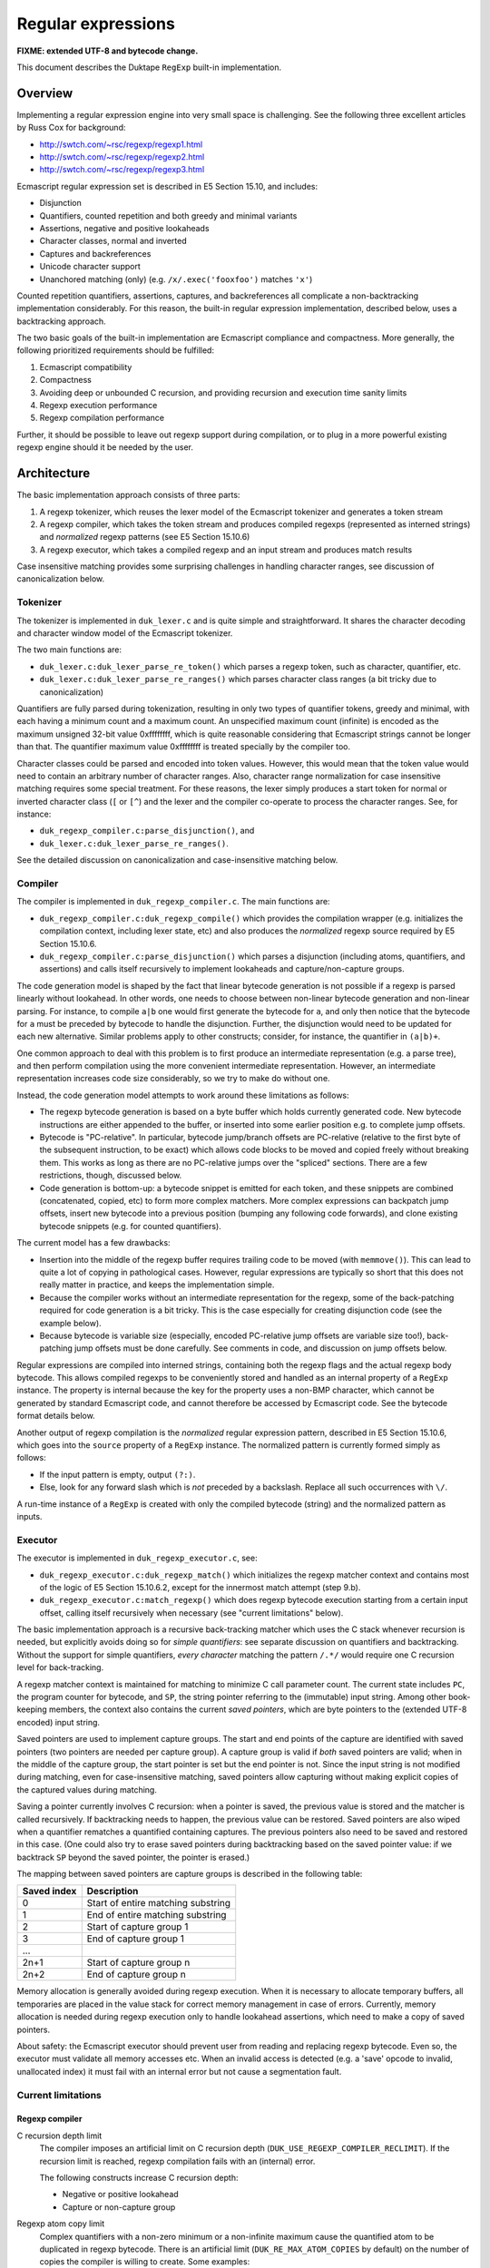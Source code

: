 ===================
Regular expressions
===================

**FIXME: extended UTF-8 and bytecode change.**

This document describes the Duktape ``RegExp`` built-in implementation.

Overview
========

Implementing a regular expression engine into very small space is
challenging.  See the following three excellent articles by Russ Cox
for background:

* http://swtch.com/~rsc/regexp/regexp1.html

* http://swtch.com/~rsc/regexp/regexp2.html

* http://swtch.com/~rsc/regexp/regexp3.html

Ecmascript regular expression set is described in E5 Section 15.10,
and includes:

* Disjunction

* Quantifiers, counted repetition and both greedy and minimal variants

* Assertions, negative and positive lookaheads

* Character classes, normal and inverted

* Captures and backreferences

* Unicode character support

* Unanchored matching (only) (e.g. ``/x/.exec('fooxfoo')`` matches ``'x'``)

Counted repetition quantifiers, assertions, captures, and backreferences
all complicate a non-backtracking implementation considerably.  For this
reason, the built-in regular expression implementation, described below,
uses a backtracking approach.

The two basic goals of the built-in implementation are Ecmascript compliance
and compactness.  More generally, the following prioritized requirements
should be fulfilled:

#. Ecmascript compatibility

#. Compactness

#. Avoiding deep or unbounded C recursion, and providing recursion and
   execution time sanity limits

#. Regexp execution performance

#. Regexp compilation performance

Further, it should be possible to leave out regexp support during
compilation, or to plug in a more powerful existing regexp engine should
it be needed by the user.

Architecture
============

The basic implementation approach consists of three parts:

#. A regexp tokenizer, which reuses the lexer model of the Ecmascript
   tokenizer and generates a token stream

#. A regexp compiler, which takes the token stream and produces compiled
   regexps (represented as interned strings) and *normalized* regexp
   patterns (see E5 Section 15.10.6) 

#. A regexp executor, which takes a compiled regexp and an input stream
   and produces match results

Case insensitive matching provides some surprising challenges in handling
character ranges, see discussion of canonicalization below.

Tokenizer
---------

The tokenizer is implemented in ``duk_lexer.c`` and is quite simple and
straightforward.  It shares the character decoding and character window
model of the Ecmascript tokenizer.

The two main functions are:

* ``duk_lexer.c:duk_lexer_parse_re_token()`` which parses a regexp token,
  such as character, quantifier, etc.

* ``duk_lexer.c:duk_lexer_parse_re_ranges()`` which parses character class
  ranges (a bit tricky due to canonicalization)

Quantifiers are fully parsed during tokenization, resulting in only two
types of quantifier tokens, greedy and minimal, with each having a minimum
count and a maximum count.  An unspecified maximum count (infinite) is
encoded as the maximum unsigned 32-bit value 0xffffffff, which is quite
reasonable considering that Ecmascript strings cannot be longer than that.
The quantifier maximum value 0xffffffff is treated specially by the compiler
too.

Character classes could be parsed and encoded into token values.  However,
this would mean that the token value would need to contain an arbitrary
number of character ranges.  Also, character range normalization for case
insensitive matching requires some special treatment.  For these reasons,
the lexer simply produces a start token for normal or inverted character
class (``[`` or ``[^``) and the lexer and the compiler co-operate to
process the character ranges.  See, for instance:

* ``duk_regexp_compiler.c:parse_disjunction()``, and

* ``duk_lexer.c:duk_lexer_parse_re_ranges()``.

See the detailed discussion on canonicalization and case-insensitive
matching below.

Compiler
--------

The compiler is implemented in ``duk_regexp_compiler.c``.  The main
functions are:

* ``duk_regexp_compiler.c:duk_regexp_compile()`` which provides the
  compilation wrapper (e.g. initializes the compilation context,
  including lexer state, etc) and also produces the *normalized*
  regexp source required by E5 Section 15.10.6.

* ``duk_regexp_compiler.c:parse_disjunction()`` which parses a disjunction
  (including atoms, quantifiers, and assertions) and calls itself
  recursively to implement lookaheads and capture/non-capture groups.

The code generation model is shaped by the fact that linear bytecode
generation is not possible if a regexp is parsed linearly without lookahead.
In other words, one needs to choose between non-linear bytecode generation
and non-linear parsing.  For instance, to compile ``a|b`` one would first
generate the bytecode for ``a``, and only then notice that the bytecode for
``a`` must be preceded by bytecode to handle the disjunction.  Further, the
disjunction would need to be updated for each new alternative.  Similar
problems apply to other constructs; consider, for instance, the quantifier
in ``(a|b)+``.

One common approach to deal with this problem is to first produce an
intermediate representation (e.g. a parse tree), and then perform compilation
using the more convenient intermediate representation.  However, an
intermediate representation increases code size considerably, so we try
to make do without one.

Instead, the code generation model attempts to work around these
limitations as follows:

* The regexp bytecode generation is based on a byte buffer which holds
  currently generated code.  New bytecode instructions are either appended
  to the buffer, or inserted into some earlier position e.g. to complete
  jump offsets.

* Bytecode is "PC-relative".  In particular, bytecode jump/branch offsets
  are PC-relative (relative to the first byte of the subsequent instruction,
  to be exact) which allows code blocks to be moved and copied freely
  without breaking them.  This works as long as there are no PC-relative
  jumps over the "spliced" sections.  There are a few restrictions, though,
  discussed below.

* Code generation is bottom-up: a bytecode snippet is emitted for each
  token, and these snippets are combined (concatenated, copied, etc) to
  form more complex matchers.  More complex expressions can backpatch jump
  offsets, insert new bytecode into a previous position (bumping any
  following code forwards), and clone existing bytecode snippets (e.g.
  for counted quantifiers).
  
The current model has a few drawbacks:

* Insertion into the middle of the regexp buffer requires trailing code to
  be moved (with ``memmove()``).  This can lead to quite a lot of copying
  in pathological cases.  However, regular expressions are typically so
  short that this does not really matter in practice, and keeps the
  implementation simple.

* Because the compiler works without an intermediate representation for the
  regexp, some of the back-patching required for code generation is a bit
  tricky.  This is the case especially for creating disjunction code (see
  the example below).

* Because bytecode is variable size (especially, encoded PC-relative jump
  offsets are variable size too!), back-patching jump offsets must be done
  carefully.  See comments in code, and discussion on jump offsets below.

Regular expressions are compiled into interned strings, containing both the
regexp flags and the actual regexp body bytecode.  This allows compiled
regexps to be conveniently stored and handled as an internal property of a
``RegExp`` instance.  The property is internal because the key for the
property uses a non-BMP character, which cannot be generated by standard
Ecmascript code, and cannot therefore be accessed by Ecmascript code.  See
the bytecode format details below.

Another output of regexp compilation is the *normalized* regular expression
pattern, described in E5 Section 15.10.6, which goes into the ``source``
property of a ``RegExp`` instance.  The normalized pattern is currently
formed simply as follows:

* If the input pattern is empty, output ``(?:)``.

* Else, look for any forward slash which is *not* preceded by a backslash.
  Replace all such occurrences with ``\/``.

A run-time instance of a ``RegExp`` is created with only the compiled
bytecode (string) and the normalized pattern as inputs.

Executor
--------

The executor is implemented in ``duk_regexp_executor.c``, see:

* ``duk_regexp_executor.c:duk_regexp_match()`` which initializes the regexp
  matcher context and contains most of the logic of E5 Section 15.10.6.2,
  except for the innermost match attempt (step 9.b).

* ``duk_regexp_executor.c:match_regexp()`` which does regexp bytecode
  execution starting from a certain input offset, calling itself recursively
  when necessary (see "current limitations" below).

The basic implementation approach is a recursive back-tracking matcher
which uses the C stack whenever recursion is needed, but explicitly avoids
doing so for *simple quantifiers*: see separate discussion on quantifiers
and backtracking.  Without the support for simple quantifiers, *every
character* matching the pattern ``/.*/`` would require one C recursion level
for back-tracking.

A regexp matcher context is maintained for matching to minimize C call
parameter count.  The current state includes ``PC``, the program counter
for bytecode, and ``SP``, the string pointer referring to the (immutable)
input string.  Among other book-keeping members, the context also contains
the current *saved pointers*, which are byte pointers to the (extended UTF-8
encoded) input string.

Saved pointers are used to implement capture groups.  The start and end
points of the capture are identified with saved pointers (two pointers
are needed per capture group).  A capture group is valid if *both* saved
pointers are valid; when in the middle of the capture group, the start
pointer is set but the end pointer is not.  Since the input string
is not modified during matching, even for case-insensitive matching, saved
pointers allow capturing without making explicit copies of the captured
values during matching.

Saving a pointer currently involves C recursion: when a pointer is saved,
the previous value is stored and the matcher is called recursively.  If
backtracking needs to happen, the previous value can be restored.  Saved
pointers are also wiped when a quantifier rematches a quantified containing
captures.  The previous pointers also need to be saved and restored in this
case.  (One could also try to erase saved pointers during backtracking based
on the saved pointer value: if we backtrack ``SP`` beyond the saved pointer,
the pointer is erased.)

The mapping between saved pointers are capture groups is described in
the following table:

+-------------+------------------------------------------+
| Saved index | Description                              |
+=============+==========================================+
| 0           | Start of entire matching substring       |
+-------------+------------------------------------------+
| 1           | End of entire matching substring         |
+-------------+------------------------------------------+
| 2           | Start of capture group 1                 |
+-------------+------------------------------------------+
| 3           | End of capture group 1                   |
+-------------+------------------------------------------+
| ...         |                                          |
+-------------+------------------------------------------+
| 2n+1        | Start of capture group n                 |
+-------------+------------------------------------------+
| 2n+2        | End of capture group n                   |
+-------------+------------------------------------------+

Memory allocation is generally avoided during regexp execution.
When it is necessary to allocate temporary buffers, all temporaries
are placed in the value stack for correct memory management in case
of errors.  Currently, memory allocation is needed during regexp
execution only to handle lookahead assertions, which need to make
a copy of saved pointers.

About safety: the Ecmascript executor should prevent user from reading
and replacing regexp bytecode.  Even so, the executor must validate all
memory accesses etc.  When an invalid access is detected (e.g. a 'save'
opcode to invalid, unallocated index) it must fail with an internal error
but not cause a segmentation fault.
  
Current limitations
-------------------

Regexp compiler
:::::::::::::::

C recursion depth limit
  The compiler imposes an artificial limit on C recursion depth
  (``DUK_USE_REGEXP_COMPILER_RECLIMIT``).  If the recursion limit
  is reached, regexp compilation fails with an (internal) error.

  The following constructs increase C recursion depth:

  * Negative or positive lookahead

  * Capture or non-capture group

Regexp atom copy limit
  Complex quantifiers with a non-zero minimum or a non-infinite maximum
  cause the quantified atom to be duplicated in regexp bytecode.  There
  is an artificial limit (``DUK_RE_MAX_ATOM_COPIES`` by default) on the
  number of copies the compiler is willing to create.  Some examples:

  * For ``/(?:a|b){10,20}/``, the atom code (``/(?:a|b)/``) is first
    copied 10 times to cover the quantifier minimum, and another 10
    times to cover the maximum.

  * For ``/(?:a|b){10,}/``, the atom code is first copied 10 times to
    cover the quantifier minimum, and the remaining (greedy) infinite
    match reuses the last emitted atom.

  Note that there is no such restriction for *simple quantifiers*, which
  can keep track of quantifier counts explicitly.

Regexp executor
:::::::::::::::

C recursion depth limit
  The executor imposes an artificial limit on C recursion depth
  (``DUK_USE_REGEXP_EXECUTOR_RECLIMIT``).  If the recursion limit
  is reached, regexp matching fails with an (internal) error.
  The following constructs increase C recursion depth:

  * Simple quantifier increases recursion depth by one when matching the
    sequel (but not for each atom).

  * Complex quantifier increases recursion depth for each atom matched and
    the sequel (e.g. ``/(?:x|x)+/`` causes C recursion for each ``x``
    character matched).

  * ``DUK_REOP_SAVE`` increases recursion depth by one (to provide capture
    backtracking), so each capture group increases C recursion depth by two.

  * Positive and negative lookahead increase recursion depth by one for
    matching the lookahead, and for matching the sequel (to provide capture
    backtracking).

  * Each alternative of a disjunction increases recursion depth by one,
    because disjunctions currently generate a sequence of n-1
    ``DUK_REOP_SPLIT1`` opcodes for an n-alternative disjunction, and the
    preferred execution path runs through each of these ``DUK_REOP_SPLIT1``
    opcodes on the first attempt.

Regexp opcode steps limit
  The execution imposes an artificial limit on the total number of regexp
  opcodes executed (``DUK_RE_EXECUTE_STEPS_LIMIT`` by default) to provide
  a safeguard against insane execution times.  The steps limit applies to
  total steps executed during e.g. ``exec()``.  The steps count is *not*
  zeroed for each attempt of an unanchored match.

  The steps limit provides a safety net for avoiding excessive or
  even infinite execution time.  Infinite execution time may currently
  happen for some empty quantifiers, so only the steps limit prevents
  them from executing indefinitely.

Empty quantifier bodies in complex quantifiers
  Empty quantifier bodies in complex quantifiers may cause unbounded
  matcher execution time (eventually terminated by the steps limit).
  There is no "progress" instruction or one-character lookahead to
  prevent multiple matches of the same empty atom.

  * Complex quantifier example: ``/(?:|)*x/.exec('x')`` is terminated by
    the steps limit.  The problem is that the empty group will match an
    infinite number of times, so the greedy quantifier never terminates.

  * Simple quantifiers have a workaround if the atom character length is
    zero: ``qmin`` and ``qmax`` are capped to 1.  This allows the atom
    to match once and possibly cause whatever side effects it may have
    (for instance, if we allowed captures in simple atoms, the capture
    could happen, once).  For instance, ``/(?:)*x/`` is, in effect,
    converted to ``/(?:){0,1}x/`` and ``/(?:){3,4}x/`` to
    ``/(?:){1,1}x/``.

  This problem could also be fixed for complex quantifiers, but the
  fix is not as trivial as for simple quantifiers.

Non-standard RegExp syntax in existing code
:::::::::::::::::::::::::::::::::::::::::::

Some Ecmascript code bases depend on non-standard RegExp syntax, such as
using literal braces without escaping::

    /{(\d+)}/    non-standard
    /\{(\d+)\}/  standard

Duktape's regexp engine supports a few non-standard expressions to reduce
issues with existing code.  A longer term, more flexible solution is to
allow the built-in minimal engine to be replaced with an external engine
with wider regexp syntax, better performance, etc.

Miscellaneous
:::::::::::::

Incomplete support for characters outside the BMP
  Ecmascript only mandates support for 16-bit code points, so this is
  not a compliance issue.

  The current implementation quite naturally processes code points above
  the BMP as such.  However, there is no way to express such characters
  in patterns (there is for instance no Unicode escape for code points
  higher than U+FFFF).  Also, the built-in ranges ``\d``, ``\s``, and
  ``\w`` and their inversions only cover 16-bit code points, so they
  will not currently work properly.

  This limitation has very little practical impact, because a standard
  Ecmascript program cannot construct an input string containing any
  non-BMP characters.

Compiled regexp and bytecode format
===================================

A regular expression is compiled into an "extended" UTF-8 string which is
interned into an ``duk_hstring``.  The extended UTF-8 string contains
flags, parameters, and code for the regexp body.  This simplifies handling
of compiled regexps and minimizes memory overhead.  The "extended" UTF-8
encoding also keeps the bytecode quite compact while allowing existing
helpers to deal with encoding and decoding.

Logically, a compiled regexp is a sequence of signed and unsigned integers.
Unsigned integers are encoded directly with "extended" UTF-8 which allows
codepoints of up to 36 bits, although integer values beyond 32 bits are not
used for compiled regexps.  Signed integers need special treatment because
UTF-8 does not allow encoding of negative values.  Thus, signed integers
are first converted to unsigned by doubling their absolute value and
setting the lowest bit if the number is negative; for example, ``6`` is
converted to ``2*6=12`` and ``-4`` to ``2*4+1=9``.  The unsigned result
(again at most 32 bits) is then encoded with "extended" UTF-8.  This
special treatment allows signed integers to be encoded with UTF-8 in the
first place, and further provides short encodings for small signed integers
which is useful for encoding bytecode jump distances.

The compiled regexp begins with a header, containing:

* unsigned integer: flags, any combination of ``DUK_RE_FLAG_*``

* unsigned integer: ``nsaved`` (number of save slots), which should be
  ``2n+2`` where ``n`` equals ``NCapturingParens`` (number of capture
  groups)

Regexp body bytecode then follows.  Each instruction consists of an opcode
value (``DUK_REOP_*``) (encoded as an unsigned integer) followed by a
variable number of instruction parameters.  Each opcode and parameter is
encoded (as described above) as a "code point".  When executing the
bytecode, program counter is maintained as a byte offset, not as an
instruction index, so all jump offsets are byte offsets (not instruction
offsets).

Jump targets are encoded as "skip offsets" relative to the first byte of
the instruction following the jump/branch.  Because the skip offset itself
has variable length, this needs to be handled carefully during compilation;
see discussion below.

Regexp opcodes
--------------

The following table summarizes the regexp opcodes and their parameters.
The opcode name prefix ``DUK_REOP_`` is omitted for brevity; for instance,
``DUK_REOP_MATCH`` is listed as ``MATCH``.

+--------------------------+-------------------------------------------------+
| Opcode                   | Description / parameters                        |
+==========================+=================================================+
| MATCH                    | Successful match.                               |
+--------------------------+-------------------------------------------------+
| CHAR                     | Match one character.                            |
|                          |                                                 |
|                          | * ``uint``: character codepoint                 |
+--------------------------+-------------------------------------------------+
| PERIOD                   | ``.`` (period) atom, match next character       |
|                          | against anything except a LineTerminator.       |
+--------------------------+-------------------------------------------------+
| RANGES                   | Match the next character against a set of       |
|                          | ranges; accept if in some range.                |
|                          |                                                 |
|                          | * ``uint``: ``n``, number of ranges             |
|                          |                                                 |
|                          | * ``2n * uint``: ranges, ``[r1,r2]`` encoded as |
|                          |   two unsigned integers ``r1``, ``r2``          |
+--------------------------+-------------------------------------------------+
| INVRANGES                | Match the next character against a set of       |
|                          | ranges; accept if not in any range.             |
|                          |                                                 |
|                          | * ``uint``: ``n``, number of ranges             |
|                          |                                                 |
|                          | * ``2n * uint``: ranges, ``[r1,r2]`` encoded as |
|                          |   two unsigned integers ``r1``, ``r2``          |
+--------------------------+-------------------------------------------------+
| JUMP                     | Jump to target unconditionally.                 |
|                          |                                                 |
|                          | * ``int``: ``skip``, signed byte offset for jump|
|                          |   target, relative to the start of the next     |
|                          |   instruction                                   |
+--------------------------+-------------------------------------------------+
| SPLIT1                   | Split execution.  Try direct execution first.   |
|                          | If fails, backtrack to jump target.             |
|                          |                                                 |
|                          | * ``int``: ``skip``, signed byte offset for jump|
|                          |   alternative                                   |
+--------------------------+-------------------------------------------------+
| SPLIT2                   | Split execution.  Try jump target first.        |
|                          | If fails, backtrack to direct execution.        |
|                          |                                                 |
|                          | * ``int``: ``skip``, signed byte offset for jump|
|                          |   alternative                                   |
+--------------------------+-------------------------------------------------+
| SQMINIMAL                | Simple, minimal quantifier.                     |
|                          |                                                 |
|                          | * ``uint``: ``qmin``, minimum atom match count  |
|                          |                                                 |
|                          | * ``uint``: ``qmax``, maximum atom match count  |
|                          |                                                 |
|                          | * ``skip``: signed byte offset for sequel       |
|                          |   (atom begins directly after instruction and   |
|                          |   ends in a DUK_REOP_MATCH instruction).        |
+--------------------------+-------------------------------------------------+
| SQGREEDY                 | Simple, greedy (maximal) quantifier.            |
|                          |                                                 |
|                          | * ``uint``: ``qmin``, minimum atom match count  |
|                          |                                                 |
|                          | * ``uint``: ``qmax``, maximum atom match count  |
|                          |                                                 |
|                          | * ``uint``: ``atomlen``, atom length in         |
|                          |   characters (must be known and fixed for all   |
|                          |   atom matches; needed for stateless atom       |
|                          |   backtracking)                                 |
|                          |                                                 |
|                          | * ``skip``: signed byte offset for sequel       |
|                          |   (atom begins directly after instruction and   |
|                          |   ends in a DUK_REOP_MATCH instruction).        |
+--------------------------+-------------------------------------------------+
| SAVE                     | Save ``SP`` (string pointer) to ``saved[i]``.   |
|                          |                                                 |
|                          | * ``uint``: ``i``, saved array index            |
+--------------------------+-------------------------------------------------+
| WIPERANGE                | Set saved indices at [start,start+count-1] to   |
|                          | NULL, restoring previous values if backtracking.|
|                          |                                                 |
|                          | * ``uint``: ``start``, saved array start index  |
|                          | * ``uint``: ``count`` (> 0)                     |
+--------------------------+-------------------------------------------------+
| LOOKPOS                  | Positive lookahead.                             |
|                          |                                                 |
|                          | * ``int``: ``skip``, signed byte offset for     |
|                          |   sequel (lookahead begins directly after       |
|                          |   instruction and ends in a DUK_REOP_MATCH)     |
+--------------------------+-------------------------------------------------+
| LOOKNEG                  | Negative lookahead.                             |
|                          |                                                 |
|                          | * ``int``: ``skip``, signed byte offset for     |
|                          |   sequel (lookahead begins directly after       |
|                          |   instruction and ends in a DUK_REOP_MATCH)     |
+--------------------------+-------------------------------------------------+
| BACKREFERENCE            | Match next character(s) against a capture.      |
|                          | If the capture is undefined, *always matches*.  |
|                          |                                                 |
|                          | * ``uint``: ``i``, backreference number in      |
|                          |   [1,``NCapturingParens``], refers to input     |
|                          |   string between saved indices ``i*2`` and      |
|                          |   ``i*2+1``.                                    |
+--------------------------+-------------------------------------------------+
| ASSERT_START             | ``^`` assertion.                                |
+--------------------------+-------------------------------------------------+
| ASSERT_END               | ``$`` assertion.                                |
+--------------------------+-------------------------------------------------+
| ASSERT_WORD_BOUNDARY     | ``\b`` assertion.                               |
+--------------------------+-------------------------------------------------+
| ASSERT_NOT_WORD_BOUNDARY | ``\B`` assertion.                               |
+--------------------------+-------------------------------------------------+

.. FIXME poor layout for esp. ASSERT_NOT_WORD_BOUNDARY

Jumps offsets (skips) for jumps/branches
----------------------------------------

The jump offset of a jump/branch instruction is always encoded as the last
parameter of the instruction.  The offset is relative to the first byte of
the next instruction.  This presents some challenges with variable length
encoding for negative skip offsets.

Assume that the compiler is emitting a JUMP over a 10-byte code block::

   JUMP L2
 L1:
   (10 byte code block)
 L2:

The compiler emits a ``DUK_REOP_JUMP`` opcode.  It then needs to emit
a skip offset of 10.  The offset, 10, does not need to be adjusted because
the length of the encoded skip offset does not affect the offset
(``L2 - L1``).

However, assume that the compiler is emitting a JUMP backwards over a
10-byte code block::

 L1:
   (10 byte code block)
   JUMP L1
 L2:

The compiler emits a ``DUK_REOP_JUMP`` opcode.  It then needs to emit the
negative offset ``L1 - L2``.  To do this, it needs to know the encoded
byte length for representing that *offset value in bytecode*.  The offset
thus depends on itself, and we need to find the shortest UTF-8 encoding
that can encode the skip offset successfully.  In this case the correct
final skip offset is -12 which contains 1 extra byte for ``DUK_REOP_JUMP``
and another extra byte for encoding the -12 skip offset with a one-byte
encoding.

In practice it suffices to first compute the negative offset
``L1 - L2 - 1`` (where the -1 is to account for the ``DUK_REOP_JUMP``,
which always encodes to one byte) without taking the skip parameter into
account, and figure out the length of the UTF-8 encoding of that offset,
``len1``.  Then do the same computation for the negative offset
``L1 - L2 - 1 - len1`` to get the encoded length ``len2``.
The final skip offset is ``L1 - L2 - 1 - len2``.  In some cases ``len1``
will be one byte shorter than ``len2``, but ``len2`` will be correct.

For instance, if the code block in the second example had been 1022 bytes
long:

* The first offset ``L1 - L2 - 1`` would be -1023 which is converted to
  the unsigned value ``2*1023+1 = 2047 = 0x7ff``.  This encodes to two
  UTF-8 bytes, i.e. ``len1 = 2``.

* The second offset ``L1 - L2 - 1 - 2`` would be -1025 which is converted
  to the unsigned value ``2*1025+1 = 2051 = 0x803``.  This encodes to
  *three* UTF-8 bytes, i.e. ``len2 = 3``.

* The final skip offset ``L1 - L2 - 1 - 3`` is -1026, which converts to
  the unsigned value ``2*1026+1 = 2053 = 0x805``.  This again encodes to
  three UTF-8 bytes, and is thus "self consistent".

This could also be solved into closed form directly.

Character class escape handling
-------------------------------

There are no opcodes or special constructions for character class escapes
(``\d``, ``\D``, ``\s``, ``\S``, ``\w``, ``\W``) described in E5 Section
15.10.2.12, regardless of whether they appear inside or outside a
character class.

The semantics are essentially ASCII-based except for the white space
character class which contains all characters in the E5 ``WhiteSpace`` and
``LineTerminator`` productions, resulting in a total of 11 ranges (or
individual characters).

Regardless of where they appear, character class escapes are turned into
explicit character range matches during compilation, which also allows
them to be embedded in character classes without complications (such as,
for instance, splitting the character class into a disjunction).  The
downside of this is that regular expressions making heavy use of ``\s``
or ``\S`` will result in relatively large regexp bytecode.  Another
approach would be to reuse some Unicode code points to act as special
'marker characters' for the execution engine.  Such markers would need
to be above U+FFFF because all 16-bit code points must be matchable.

.. FIXME note briefly where these ranges come from, e.g. the script
   which can be used to re-generate them

The (inclusive) ranges for positive character class escapes are:

+--------+--------+--------+
| Escape | Start  | End    |
+========+========+========+
| ``\d`` | U+0030 | U+0039 |
+--------+--------+--------+
| ``\s`` | U+0009 | U+000D |
+--------+--------+--------+
|        | U+0020 | U+0020 |
+--------+--------+--------+
|        | U+00A0 | U+00A0 |
+--------+--------+--------+
|        | U+1680 | U+1680 |
+--------+--------+--------+
|        | U+180E | U+180E |
+--------+--------+--------+
|        | U+2000 | U+200A |
+--------+--------+--------+
|        | U+2028 | U+2029 |
+--------+--------+--------+
|        | U+202F | U+202F |
+--------+--------+--------+
|        | U+205F | U+205F |
+--------+--------+--------+
|        | U+3000 | U+3000 |
+--------+--------+--------+
|        | U+FEFF | U+FEFF |
+--------+--------+--------+
| ``\w`` | U+0030 | U+0039 |
+--------+--------+--------+
|        | U+0041 | U+005A |
+--------+--------+--------+
|        | U+005F | U+005F |
+--------+--------+--------+
|        | U+0061 | U+007A |
+--------+--------+--------+

The ranges for negative character class escapes are:

+--------+--------+--------+
| Escape | Start  | End    |
+========+========+========+
| ``\D`` | U+0000 | U+002F |
+--------+--------+--------+
|        | U+003A | U+FFFF |
+--------+--------+--------+
| ``\S`` | U+0000 | U+0008 |
+--------+--------+--------+
|        | U+000E | U+001F |
+--------+--------+--------+
|        | U+0021 | U+009F |
+--------+--------+--------+
|        | U+00A1 | U+167F |
+--------+--------+--------+
|        | U+1681 | U+180D |
+--------+--------+--------+
|        | U+180F | U+1FFF |
+--------+--------+--------+
|        | U+200B | U+2027 |
+--------+--------+--------+
|        | U+202A | U+202E |
+--------+--------+--------+
|        | U+2030 | U+205E |
+--------+--------+--------+
|        | U+2060 | U+2FFF |
+--------+--------+--------+
|        | U+3001 | U+FEFE |
+--------+--------+--------+
|        | U+FF00 | U+FFFF |
+--------+--------+--------+
| ``\W`` | U+0000 | U+002F |
+--------+--------+--------+
|        | U+003A | U+0040 |
+--------+--------+--------+
|        | U+005B | U+005E |
+--------+--------+--------+
|        | U+0060 | U+0060 |
+--------+--------+--------+
|        | U+007B | U+FFFF |
+--------+--------+--------+

The ``.`` atom (period) matches everything except a ``LineTerminator`` and
behaves like a character class.  It is interpreted literally inside a
character class.  There is a separate opcode to match the ``.`` atom, 
``DUK_REOP_PERIOD`` so there is currently no need to emit ranges for the
period atom.  If it were compiled into a character range, its ranges would
be (the negative of ``.`` would not be needed):

+--------+--------+--------+
| Escape | Start  | End    |
+========+========+========+
| ``.``  | U+0000 | U+0009 |
+--------+--------+--------+
|        | U+000B | U+000C |
+--------+--------+--------+
|        | U+000E | U+2027 |
+--------+--------+--------+
|        | U+202A | U+FFFF |
+--------+--------+--------+

Each of the above range sets (including for ``.``) are affected by the
ignoreCase (``/i``) option.  However, the ranges can be emitted verbatim
without canonicalization also when case-insensitive matching is used.
This is not a trivial issue, see discussion on canonicalization below.

Misc notes
----------

There is no opcode for a non-capturing group because there is no need for
it during execution.

During regexp execution, regexp flags are kept in the regexp matching
context, and affect opcode execution as follows:

* global (``/g``): does not affect regexp execution, only the behavior of
  ``RegExp.prototype.exec()`` and ``RegExp.prototype.toString()``.

* ignoreCase (``/i``): affects all opcodes which match characters or
  character ranges, through the ``Canonicalize`` operation defined in
  E5 Section 15.10.2.8.  It also affects ``RegExp.prototype.toString()``.

* multiline (``/m``): affects the start and end assertion opcodes
  (``^`` and ``$``).  It also affects ``RegExp.prototype.toString()``.

A bytecode opcode for matching a string instead of an individual character
seems useful at first glance.  The compiler could join successive
characters into a string match (by back-patching the preceding string
match instruction, for instance).  However, this turns out to be difficult
to implement without lookahead.  Consider matching ``/xyz+/`` for instance.
The ``z`` is quantified, so the compiler would need to emit a string match
for ``xy``, followed by a quantifier with ``z`` as its quantified atom.
However, when working on the ``z`` token, the compiler does not know
whether a quantifier will follow but still needs to decide whether or not
to merge it into the previous ``xy`` matcher.  Perhaps the quantifier could
pull out the ``z`` later on, but this complicates the compiler.  Thus there
is only a character matching opcode, ``DUK_REOP_CHAR``.

Canonicalization (case conversion for ignoreCase flag)
======================================================

The ``Canonicalize`` abstract operator is described in E5 Section 15.10.2.8.
It has a pretty straightforward definition matching the behavior of
``String.prototype.toUpperCase()``, except that:

* If case conversion would turn a single codepoint character into a
  multiple codepoint character, case conversion is skipped

* If case conversion would turn a non-ASCII character (>= U+0080) into
  an ASCII character (<= U+007F), case conversion is skipped

``Canocalize`` is used for the semantics of:

* The abstract ``CharacterSetMatcher`` construct,
  E5 Section 15.10.2.8

* Atom ``PatternCharacter`` handling,
  E5 Section 15.10.2.8 (through ``CharacterSetMatcher``)

* Atom ``.`` (period) handling,
  E5 Section 15.10.2.8 (through ``CharacterSetMatcher``)

* Atom ``CharacterClass`` handling,
  E5 Section 15.10.2.8 (through ``CharacterSetMatcher``)

* Atom escape ``DecimalEscape`` handling,
  E5 Section 15.10.2.9 (through ``CharacterSetMatcher``)

* Atom escape ``CharacterEscape`` handling,
  E5 Section 15.10.2.9 (through ``CharacterSetMatcher``)

* Atom escape ``CharacterClassEscape`` handling,
  E5 Section 15.10.2.9 (through ``CharacterSetMatcher``)

* Atom escape (backreference) handling,
  E5 Section 15.10.2.9

The ``CharacterSetMatcher`` basically compares a character against all
characters in the set, and produces a match if the input character and
the target character match after canonicalization.  Matching character
ranges naively by canonicalizing the character range start and end point
and then comparing the canonicalized input character against the range
**is incorrect**, because a continuous range may turn into multiple
ranges after canonicalization.

Example: the class ``[x-{]`` is a continuous range U+0078-U+007B
(``x``, ``y``, ``z``, ``{``), but converts into two ranges after
canonicalization: U+0058-005A, U+007B (``X``, ``Y``, ``Z``, ``{``).
See test case ``test-regexp-canonicalization-js``.

The current solution has a small footprint but is expensive during
compilation: if ignoreCase (``/i``) option is given, the compiler
preprocesses all character ranges by running through all characters
in the character range, normalizing the character, and emitting output
ranges based on the normalization results.  Continuous ranges are kept
continuous, and multiple ranges are emitted if necessary.

This process is relatively simple but has a high compile time impact
(but only if ignoreCase option is specified).  Also note that the process
may result in overlapping character ranges (for instance, ``[a-zA-Z]``
results in ``[A-ZA-Z]``).  However, overlapping ranges are not eliminated
during compilation of case sensitive regular expressions either, which
wastes some bytecode space and execution time, but cause no other
complications.

Note that the resulting ranges (after canonicalization) may include or omit
all such characters whose canonicalized (uppercased) counterparts are
included in some character range of the class.  For instance, the
normalization of ``[a-z]`` is ``[A-Z]`` but ``[A-Zj]`` would also work,
although it would be sub-optimal.  The reason is that a ``j`` will never be
compared during execution, because the input character is normalized before
range comparison (into ``J``) and will thus match the canonicalized
counterpart (here contained in the range ``[A-Z]``).  The canonicalization
process could thus, for instance, simply add additional ranges but keep the
original ones too, although this particular approach would serve little
purpose.

However, this fact becomes relevant when built-in character ranges provided
by ``.``, ``\s``, ``\S``, ``\d``, ``\D``, ``\w``, and ``\W`` are considered.
In principle, the ranges they represent should be canonicalized when
ignoreCase has been specified.  However, these ranges have the following
property: if a lowercase character ``x`` is contained in the range, its
uppercase (canonicalized) counterpart is also contained in the range (see
test case ``test-misc-regexp-character-range-property.js`` for a
verification).  This property is apparent for all the ranges except for
``\w`` and ``\W``: for these ranges to have the property, the refusal of
``Canonicalize`` to canonicalize a non-ASCII character to an ASCII character
is crucial (for instance, U+0131 would map to U+0049 which would cause
problems for ``\W``).  Because of this property, the regexp compiler can use
the built-in character ranges without any normalization processing, even
when ignoreCase option has been specified: the normalized characters are
already present.

Alternative solutions to the canonicalization problem include:

* Perform a more intelligent range conversion at compile time or at regexp
  execution time.  Difficult to implement compactly.

* Preprocess all 65536 possible *input characters* during compile time, and
  match them against the character class ranges, generating optimal result
  ranges (with overlaps eliminated).  The downside include that this cannot
  be done before all the ranges are known, and that the comparison of one
  character against an (input) range is still complicated, and possibly
  requires another character loop which would result in up to 2^32
  comparisons (too high).

Compilation strategies
======================

The examples below use opcode names without the ``DUK_REOP_`` prefix, and use
symbolic labels for clarity.

PC-relative code blocks, jump patching
--------------------------------------

Because addressing of jumps and branches is PC-relative, already compiled
code blocks can be copied and removed without an effect on their validity.
Inserting code before and after code blocks is not a problem as such.

However, there are two things to watch out for:

#. Inserting or removing bytecode into an offset which is between a jump /
   branch and its target.  This breaks the jump offset.  The compiler has
   no support for 'fixing' already generated jumps (except pending jumps
   and branches which are treated specially), so this must be avoided in
   general.

#. Inserting or removing bytecode at an offset which affects a previously
   stored book-keeping offset (e.g. for a pending jump).  This is not
   necessarily a problem as long as the offset is fixed, or the order of
   patching is chosen so that offsets do not break.  See the current
   compilation strategy for an example of this.

Disjunction compilation alternatives
------------------------------------

Basic two alternative disjunction::

  /a|b/
  
        split L1
        (a)
        jump L2
    L1: (b)
    L2:

Assume this code is directly embedded in a three alternative disjunction
(original two alternative code marked with # characters)::

  /a|b|c/  ==  /(?:a|b)|c/
  
        split L3
  #     split L1
  #     (a)
  #     jump L2
  # L1: (b)
  # L2:
        jump L4
    L3: (c)
    L4: 

The "jump L2" instruction will jump directly to the "jump L4" instruction.
So, "jump L2" could be updated to "jump L4" which would not reduce bytecode
size, but would eliminate one extra jump during regexp execution::

  /a|b|c/
  
        split L3
  #     split L1
  #     (a)
  #     jump L4     <-- jump updated from L2 to L4
  # L1: (b)
        jump L4     <-- L2 label eliminated above this instruction
    L3: (c)
    L4: 

Because the compile-time overhead of manipulating code generated for
sub-expressions is quite high, currently the compiler will generate
unoptimal jumps to disjunctions.

Current disjunction compilation model
-------------------------------------

The current disjunction compilation model avoids modifying already
generated code (which is tricky with variable length bytecode) when
possible.  However, this is not entirely possible for disjunctions
compiled into a sequence of SPLIT1 opcodes as illustrated above.  The
compiler needs to track and back-patch one pending JUMP (for a previous
match) and a SPLIT1 (for a previous alternative).  This is illustrated
with an example below, for ``/a|b|c/``.

The bytecode form we create, at the end, for ``a|b|c`` is::

       split1    L2
       split1    L1
       (a)
       jump      M1
  L1:  (b)
  M1:  jump      M2
  L2:  (c)
  M2:

This is built as follows.  After parsing ``a``, a ``|`` is encountered and
the situation is, simply::

       (a)

There is no pending jump/split1 to patch in this case.  What we do in that
case is::

       split1    (empty)    <-- leave unpatched_disjunction_split
       (a)
       jump      (empty)    <-- leave unpatched_disjunction_jump
       (new atom begins here)

When ``a|b`` has been parsed, a ``|`` is encountered and the situation is::

       split1    (empty)    <-- unpatched_disjunction_split for 'a'
       (a)
       jump      (empty)    <-- unpatched_disjunction_jump for 'a'
       (b)

We first patch the pending jump to get::

       split1    (empty)    <-- unpatched_disjunction_split for 'a'
       (a)
       jump      M1
       (b)
  M1:

The pending split1 can also now be patched because the jump has its final
length now::

       split1    L1
       (a)
       jump      M1
  L1:  (b)
  M1:

We then insert a new pending jump::

       split1    L1
       (a)
       jump      M1
  L1:  (b)
  M1:  jump      (empty)    <-- unpatched_disjunction_jump for 'b'

... and a new pending split1::

       split1    (empty)    <-- unpatched_disjunction_split for 'b'
       split1    L1
       (a)
       jump      M1
  L1:  (b)
  M1:  jump      (empty)    <-- unpatched_disjunction_jump for 'b'

After finishing the parsing of ``c``, the disjunction is over and the end
of the ``parse_disjunction()`` function patches the final pending
jump/split1 similarly to what is done after ``b``.  We get::

       split1    L2
       split1    L1
       (a)
       jump      M1
  L1:  (b)
  M1:  jump      M2
  L2:  (c)
  M2:

... which is the target bytecode.

Regexp feature implications
===========================

Quantifiers with a range
------------------------

Quantifiers with a minimum-maximum range (other than the simple ``*`` and
``+`` quantifiers) cannot be implemented conveniently with a basic NFA-based
design because the NFA does not have state for keeping a count of how many
times each instance of a certain quantifier has been repeated.  This is not
trivial to fix, because a certain quantifier may be simultaneously active
multiple times with each quantifier instance having a separate, backtracked
counter.

Ranged quantifiers are not easy for backtracking matchers either.
Consider, for instance, the regexp ``/(?:x{3,4}){5}/``.  The matcher needs
to track five separate ``/x{3,4}/`` quantifiers, each of which backtracks.
Even a recursive backtracking implementation cannot easily handle such
quantifiers without resorting to some form of long jumps or continuation
passing style.  This is not apparent for simple non-hierarchical quantifier
expressions.

There are multiple ways to implement ranged quantifiers.  One can implement
the recursive backtracking engine to incorporate them into the backtracking
logic.  This seems to require a control structure that cannot consist of
simple recursion; rather, some form of long jumps or continuation passing
style seems to be required.  Another approach is to expand such quantifiers
during compile time into an explicit sequence.  For instance, ``/x{3,5}/``
would become, in effect, ``/xxx(?:x?x)?/``.  Capture groups in the
expansions need to map to the same capture group number (this cannot be
expressed in a normal regular expression, but is easy with regexp bytecode
which has a ``save i`` instruction).  This approach becomes a bit wieldy
for large numbers, e.g. for ``/x{500,10000}/``, though.

The current implementation uses the "bytecode expansion" approach to keep
the regular expression matching engine as simple as possible.  Because
bytecode uses relative offsets, and ``DUK_REOP_SAVE`` has a fixed index,
the bytecode for an "atom" may be copied without complications.

Quantifiers and backtracking, simple quantifiers
------------------------------------------------

.. FIXME there is some duplication of discussion with the above section
   on ranged quantifiers

Quantifiers (especially greedy) are problematic for a backtracking
implementation.  A simple implementation of a backtracking greedy
quantifier (or a minimal one, for that matter) will require one level
of C recursion for each atom match.  This is especially problematic
for expressions like::

  .+

The recursion is essentially unavoidable for the general case in a
backtracking implementation.  Consider, for instance::

  (?:x{4,5}){7,8}

Here, each 'instance' of the inner quantifier will individually attempt
to match either 4 or 5 ``x`` characters.  This cannot be easily
implemented without unbounded recursion in a backtracking matcher.

However, for many simple cases unbounded recursion *can* be avoided.
In this document, the term **simple quantifier** is used to refer to any
quantifier (greedy or minimal), whose atom fulfills the following property:

#. The quantifier atom has no alternatives in need of backtracking: it
   either matches once or not at all

#. The input portion matching the atom always has the same character length
   (though not necessarily the same *byte* length)

#. The quantifier atom has no captures or lookaheads

The first property eliminates the need to backtrack any matched atoms.
For instance, a minimal ``+`` quantifier can match the atom once, attempt
to match the sequel.  If the sequel match fails, it does not need to
consider an alternative match for the first atom match (there can be none).
Instead, it can simply proceed to match the atom once more, try the sequel
again, and so on.  Note that although there are no alternatives for each
atom matched, the input portion matching the atom may be different for each
atom match.  For instance, in ``.+`` the ``.`` can match a different
character each time.  The important thing is that there are no alternative
matches for a ''particular'' match, like there are in ``(?:a|b)+``.

The second property is needed for greedy matching, where the quantifier
can first match the atom as many times as possible, and then try the
sequel.  To 'undo' one atom match, we can simply rewind the input string
by the number of characters matched by the atom (which we know to be a
constant), and then try the sequel again.  For instance, the atom length
for ``.+`` is 1, and for ``(?:.x[a-f])+`` it is 3.  Because the particular
characters matching a certain atom instance may vary, we don't know the
byte length of the match in advance.  To avoid remembering backtrack
positions (input offsets after each atom match) we rewind the input by
"atom length" UTF-8-encoded code points.  This keeps a simple, greedy
quantifier stateless and avoids recursion.

The third property is needed because backtracking the ``saved`` array needs
C recursion right now.  The condition might be avoidable quite easily for a
minimal quantifier, and with some effort also for a greedy quantifier (by
rematching the atom to refresh any captures).  However, these haven't been
considered now.  The requirement to have no lookaheads has a similar
motivation: lookaheads currently require recursion for ``saved`` array
management.

Simple quantifiers are expressed with ``DUK_REOP_SQMINIMAL`` and
``DUK_REOP_SQGREEDY``.  The atom being matched *must* fulfill the conditions
described above; the compiler needs to track the simple-ness of an atom for
various nested atom expressions such as ``(?:a(?:.))[a-fA-F]``.  In theory,
the following can also be expressed as a simple quantifier: ``(?:x{3})+``,
which expands to ``(?:xxx)+``, a simple quantifier with an atom length of 3.
The compiler is not this clever, though, at least not at the time of
writing.

Any quantifiers not matching the simple quantifier properties are complex
quantifiers, and are encoded as explicit bytecode sequences using e.g.
``DUK_REOP_SPLIT1``, ``DUK_REOP_SPLIT2``, and ``DUK_REOP_JUMP``.
Counted quantifiers are expanded by the compiler into straight bytecode.
For instance, ``(?:a|b){3,5}`` is expanded into (something like)
``(?:a|b)(?:a|b)(?:a|b)(?:(?:a|b)(?:a|b)?)?``.  Capture groups inside the
atom being matched are encoded into two ``DUK_REOP_SAVE`` instructions.
The *same* save indices are used in the atom being expanded, so later atom
matches overwrite saved indices of earlier matches (which is correct
behavior).  Such expressions cannot be expressed as ordinary regexps because
the same capture group index cannot be used twice.

Future work
===========

Compiler and lexer
------------------

* E5 Section 15.10.2.5, step 4 of RepeatMatcher: is it possible that ``cap[k]``
  is defined for some ``k``, where ``k > parenCount + parenIndex``?  If so, add
  an example.  This means that we can't just clear all captures for
  ``k > parenIndex``.

* Handling empty infinite quantifiers, as in: ``/(x*)*/``.

* The regexp lexer is quite simple and could perhaps be integrated into the
  regexp compiler - at some loss of clarity but at some gain in code
  compactness.

* Add an opcode for disjunction specifically? Could this avoid the amount of
  recursion (linear to the number of alternatives) currently required by
  disjunctions?

Executor
--------

* Optimized primitive for testing a regexp (match without captures) would be
  easy by just skipping 'save' instructions but would waste space.
